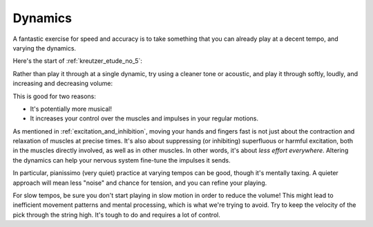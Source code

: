 Dynamics
--------

.. tech:technique:: dynamics
   :displayname: Dynamics

   Vary the volume of your playing using only your hands and fingers.


A fantastic exercise for speed and accuracy is to take something that you can already play at a decent tempo, and varying the dynamics.

Here's the start of :ref:`kreutzer_etude_no_5`:

.. vextab::
   :example: techniques/dynamics/Kreutzer-etude-intro.mp3

   tabstave notation=true key=Eb time=12/8
   notes :8 3/1 6/1 4/1 3/1 6/2 4/2 3/2 6/2 4/2 3/2 5/3 3/3 | 4/2 3/1 6/2 4/2 3/2 5/3 4/3 7/3 5/3 4/3 7/4 5/4 |

Rather than play it through at a single dynamic, try using a cleaner tone or acoustic, and play it through softly, loudly, and increasing and decreasing volume:

.. vextab::

   tabstave notation=true key=Eb time=12/8
   notes :8 3/1 6/1 4/1 3/1 6/2 4/2 3/2 6/2 4/2 3/2 5/3 3/3 | 4/2 3/1 6/2 4/2 3/2 5/3 4/3 7/3 5/3 4/3 7/4 5/4 |

This is good for two reasons:

* It's potentially more musical!
* It increases your control over the muscles and impulses in your regular motions.

As mentioned in :ref:`excitation_and_inhibition`, moving your hands and fingers fast is not just about the contraction and relaxation of muscles at precise times.  It's also about suppressing (or inhibiting) superfluous or harmful excitation, both in the muscles directly involved, as well as in other muscles.  In other words, it's about *less effort everywhere*.  Altering the dynamics can help your nervous system fine-tune the impulses it sends.

In particular, pianissimo (very quiet) practice at varying tempos can be good, though it's mentally taxing.  A quieter approach will mean less "noise" and chance for tension, and you can refine your playing.

For slow tempos, be sure you don't start playing in slow motion in order to reduce the volume!  This might lead to inefficient movement patterns and mental processing, which is what we're trying to avoid.  Try to keep the velocity of the pick through the string high.  It's tough to do and requires a lot of control.
